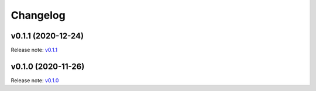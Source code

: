 Changelog
=========

v0.1.1 (2020-12-24)
-------------------
Release note: `v0.1.1 <https://github.com/pyronear/pyro-api/releases/tag/v0.1.1>`_


v0.1.0 (2020-11-26)
-------------------
Release note: `v0.1.0 <https://github.com/pyronear/pyro-api/releases/tag/v0.1.0>`_
